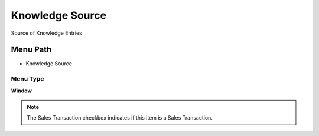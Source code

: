
.. _functional-guide/menu/menu-knowledge-source:

================
Knowledge Source
================

Source of Knowledge Entries

Menu Path
=========


* Knowledge Source

Menu Type
---------
\ **Window**\ 

.. note::
    The Sales Transaction checkbox indicates if this item is a Sales Transaction.


.. seealso::
    :ref:`functional-guide/window/window-knowledge-source`

